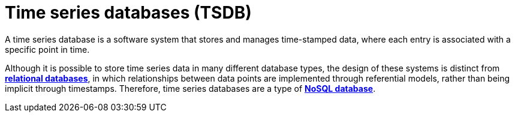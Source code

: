 = Time series databases (TSDB)

A time series database is a software system that stores and manages time-stamped data, where each
entry is associated with a specific point in time.

Although it is possible to store time series data in many different database types, the design
of these systems is distinct from *link:./relational-databases.adoc[relational databases]*, in
which relationships between data points are implemented through referential models, rather than
being implicit through timestamps. Therefore, time series databases are a type of
*link:./nosql-databases.adoc[NoSQL database]*.
